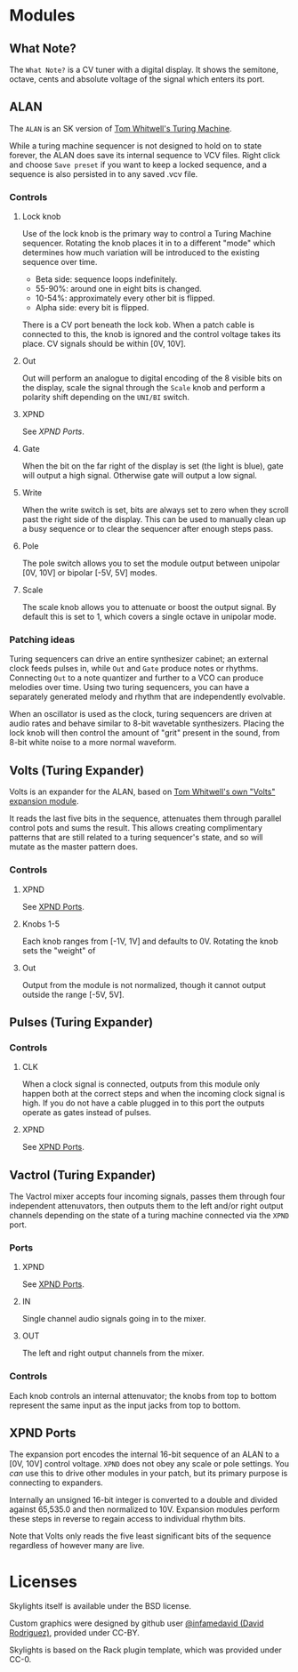 * Modules

** What Note?
The =What Note?= is a CV tuner with a digital display. It shows the
semitone, octave, cents and absolute voltage of the signal which
enters its port.

** ALAN
The =ALAN= is an SK version of [[https://musicthing.co.uk/collateral/TuringRev1Docs.pdf][Tom Whitwell's Turing Machine]].

While a turing machine sequencer is not designed to hold on to state
forever, the ALAN does save its internal sequence to VCV files. Right
click and choose =Save preset= if you want to keep a locked sequence,
and a sequence is also persisted in to any saved .vcv file.

*** Controls
**** Lock knob
Use of the lock knob is the primary way to control a Turing Machine
sequencer. Rotating the knob places it in to a different "mode" which
determines how much variation will be introduced to the existing
sequence over time.

 - Beta side: sequence loops indefinitely.
 - 55-90%: around one in eight bits is changed.
 - 10-54%: approximately every other bit is flipped.
 - Alpha side: every bit is flipped.

There is a CV port beneath the lock kob. When a patch cable is
connected to this, the knob is ignored and the control voltage takes
its place. CV signals should be within [0V, 10V].

**** Out
Out will perform an analogue to digital encoding of the 8 visible bits
on the display, scale the signal through the =Scale= knob and perform
a polarity shift depending on the =UNI/BI= switch.

**** XPND
See [[*XPND Ports][XPND Ports]].

**** Gate
When the bit on the far right of the display is set (the light is
blue), gate will output a high signal. Otherwise gate will output a
low signal.

**** Write
When the write switch is set, bits are always set to zero when they
scroll past the right side of the display. This can be used to
manually clean up a busy sequence or to clear the sequencer after
enough steps pass.

**** Pole
The pole switch allows you to set the module output between unipolar
[0V, 10V] or bipolar [-5V, 5V] modes.

**** Scale
The scale knob allows you to attenuate or boost the output signal. By
default this is set to 1, which covers a single octave in unipolar
mode.

*** Patching ideas
Turing sequencers can drive an entire synthesizer cabinet; an external
clock feeds pulses in, while =Out= and =Gate= produce notes or
rhythms. Connecting =Out= to a note quantizer and further to a VCO can
produce melodies over time. Using two turing sequencers, you can have
a separately generated melody and rhythm that are independently
evolvable.

When an oscillator is used as the clock, turing sequencers are driven
at audio rates and behave similar to 8-bit wavetable
synthesizers. Placing the lock knob will then control the amount of
"grit" present in the sound, from 8-bit white noise to a more normal
waveform.

** Volts (Turing Expander)
Volts is an expander for the ALAN, based on [[https://musicthing.co.uk/pages/volts.html][Tom Whitwell's own "Volts" expansion module]].

It reads the last five bits in the sequence, attenuates them through
parallel control pots and sums the result. This allows creating
complimentary patterns that are still related to a turing sequencer's
state, and so will mutate as the master pattern does.

*** Controls

**** XPND
See [[#xpnd-ports][XPND Ports]].

**** Knobs 1-5
Each knob ranges from [-1V, 1V] and defaults to 0V. Rotating the knob
sets the "weight" of 

**** Out
Output from the module is not normalized, though it cannot output
outside the range [-5V, 5V]. 

** Pulses (Turing Expander)

*** Controls

**** CLK
When a clock signal is connected, outputs from this module only happen
both at the correct steps and when the incoming clock signal is
high. If you do not have a cable plugged in to this port the outputs
operate as gates instead of pulses.

**** XPND
See [[#xpnd-ports][XPND Ports]].

** Vactrol (Turing Expander)
The Vactrol mixer accepts four incoming signals, passes them through
four independent attenuvators, then outputs them to the left and/or
right output channels depending on the state of a turing machine
connected via the =XPND= port.

*** Ports
**** XPND
See [[#xpnd-ports][XPND Ports]].

**** IN
Single channel audio signals going in to the mixer.

**** OUT
The left and right output channels from the mixer.

*** Controls
Each knob controls an internal attenuvator; the knobs from top to
bottom represent the same input as the input jacks from top to bottom.

** XPND Ports
The expansion port encodes the internal 16-bit sequence of an ALAN to
a [0V, 10V] control voltage. =XPND= does not obey any scale or pole
settings. You /can/ use this to drive other modules in your patch,
but its primary purpose is connecting to expanders.

Internally an unsigned 16-bit integer is converted to a double and
divided against 65,535.0 and then normalized to 10V. Expansion modules
perform these steps in reverse to regain access to individual rhythm
bits.

Note that Volts only reads the five least significant bits of the
sequence regardless of however many are live.

* Licenses
Skylights itself is available under the BSD license.

Custom graphics were designed by github user [[https://github.com/infamedavid][@infamedavid (David
Rodriguez)]], provided under CC-BY.

Skylights is based on the Rack plugin template, which was provided
under CC-0.
